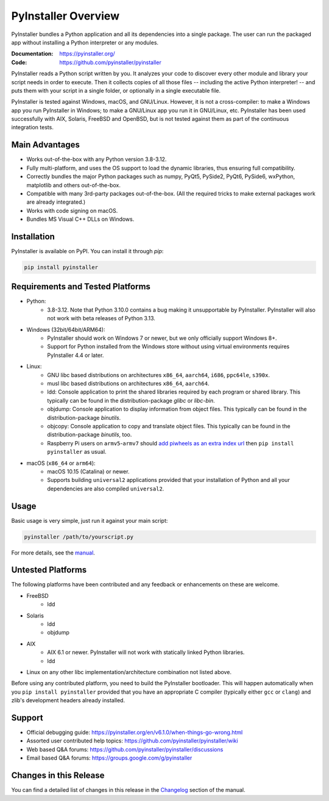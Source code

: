 PyInstaller Overview
====================

.. image:: https://img.shields.io/pypi/v/pyinstaller
   :alt: PyPI
   :target: https://pypi.org/project/pyinstaller
.. image:: https://img.shields.io/pypi/pyversions/pyinstaller
   :alt: PyPI - Python Version
   :target: https://pypi.org/project/pyinstaller
.. image:: https://img.shields.io/readthedocs/pyinstaller/stable
   :alt: Read the Docs (version)
   :target: https://pyinstaller.org
.. image:: https://img.shields.io/pypi/dm/pyinstaller
   :alt: PyPI - Downloads
   :target: https://pypistats.org/packages/pyinstaller


PyInstaller bundles a Python application and all its dependencies into a single
package. The user can run the packaged app without installing a Python
interpreter or any modules.

:Documentation: https://pyinstaller.org/
:Code:          https://github.com/pyinstaller/pyinstaller

PyInstaller reads a Python script written by you. It analyzes your code
to discover every other module and library your script needs in order to
execute. Then it collects copies of all those files -- including the active
Python interpreter! -- and puts them with your script in a single folder, or
optionally in a single executable file.


PyInstaller is tested against Windows, macOS, and GNU/Linux.
However, it is not a cross-compiler:
to make a Windows app you run PyInstaller in Windows; to make
a GNU/Linux app you run it in GNU/Linux, etc.
PyInstaller has been used successfully
with AIX, Solaris, FreeBSD and OpenBSD,
but is not tested against them as part of the continuous integration tests.


Main Advantages
---------------

- Works out-of-the-box with any Python version 3.8-3.12.
- Fully multi-platform, and uses the OS support to load the dynamic libraries,
  thus ensuring full compatibility.
- Correctly bundles the major Python packages such as numpy, PyQt5,
  PySide2, PyQt6, PySide6, wxPython, matplotlib and others out-of-the-box.
- Compatible with many 3rd-party packages out-of-the-box. (All the required
  tricks to make external packages work are already integrated.)
- Works with code signing on macOS.
- Bundles MS Visual C++ DLLs on Windows.


Installation
------------

PyInstaller is available on PyPI. You can install it through `pip`:

.. code:: bash

      pip install pyinstaller


Requirements and Tested Platforms
---------------------------------

- Python:
    - 3.8-3.12. Note that Python 3.10.0 contains a bug making it unsupportable by
      PyInstaller. PyInstaller will also not work with beta releases of Python
      3.13.
- Windows (32bit/64bit/ARM64):
    - PyInstaller should work on Windows 7 or newer, but we only officially support Windows 8+.
    - Support for Python installed from the Windows store without using virtual
      environments requires PyInstaller 4.4 or later.
- Linux:
    - GNU libc based distributions on architectures ``x86_64``, ``aarch64``,
      ``i686``, ``ppc64le``, ``s390x``.
    - musl libc based distributions on architectures ``x86_64``, ``aarch64``.
    - ldd: Console application to print the shared libraries required
      by each program or shared library. This typically can be found in
      the distribution-package `glibc` or `libc-bin`.
    - objdump: Console application to display information from
      object files. This typically can be found in the
      distribution-package `binutils`.
    - objcopy: Console application to copy and translate object files.
      This typically can be found in the distribution-package `binutils`,
      too.
    - Raspberry Pi users on ``armv5``-``armv7`` should `add piwheels as an extra
      index url <https://www.piwheels.org/>`_ then ``pip install pyinstaller``
      as usual.
- macOS (``x86_64`` or ``arm64``):
    - macOS 10.15 (Catalina) or newer.
    - Supports building ``universal2`` applications provided that your installation
      of Python and all your dependencies are also compiled ``universal2``.


Usage
-----

Basic usage is very simple, just run it against your main script:

.. code:: bash

      pyinstaller /path/to/yourscript.py

For more details, see the `manual`_.


Untested Platforms
------------------

The following platforms have been contributed and any feedback or
enhancements on these are welcome.

- FreeBSD
    - ldd
- Solaris
    - ldd
    - objdump
- AIX
    - AIX 6.1 or newer. PyInstaller will not work with statically
      linked Python libraries.
    - ldd
- Linux on any other libc implementation/architecture combination not listed
  above.

Before using any contributed platform, you need to build the PyInstaller
bootloader. This will happen automatically when you ``pip install
pyinstaller`` provided that you have an appropriate C compiler (typically
either ``gcc`` or ``clang``) and zlib's development headers already installed.


Support
-------

- Official debugging guide: https://pyinstaller.org/en/v6.1.0/when-things-go-wrong.html
- Assorted user contributed help topics: https://github.com/pyinstaller/pyinstaller/wiki
- Web based Q&A forums: https://github.com/pyinstaller/pyinstaller/discussions
- Email based Q&A forums: https://groups.google.com/g/pyinstaller


Changes in this Release
-----------------------

You can find a detailed list of changes in this release
in the `Changelog`_ section of the manual.

.. _`manual`: https://pyinstaller.org/en/v6.1.0/
.. _`Changelog`: https://pyinstaller.org/en/v6.1.0/CHANGES.html
